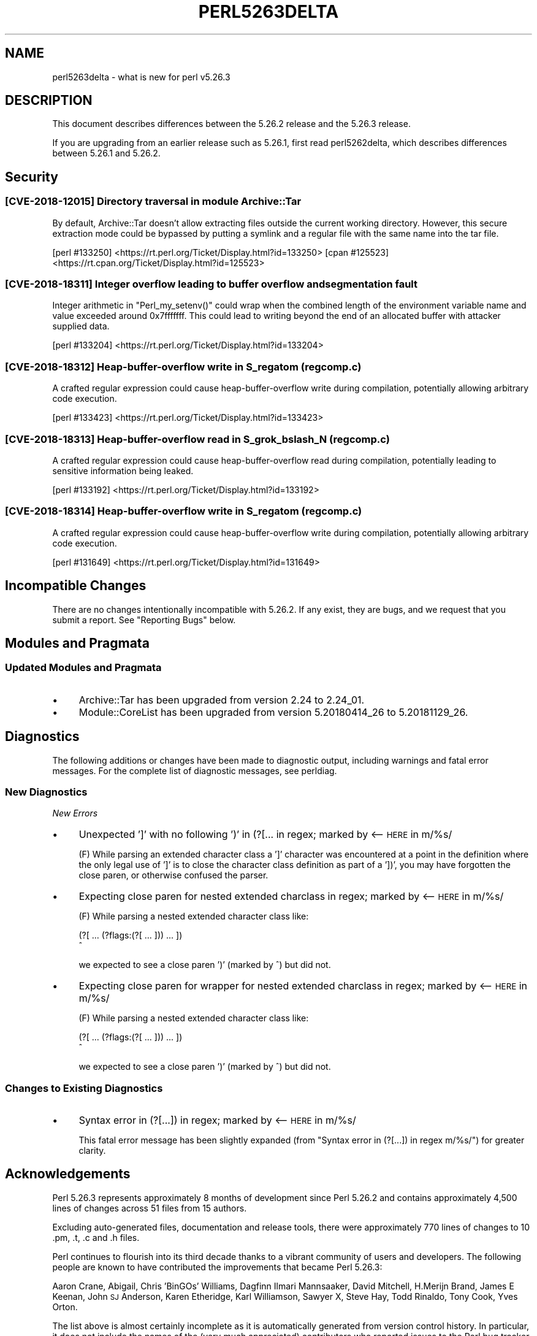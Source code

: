 .\" Automatically generated by Pod::Man 4.11 (Pod::Simple 3.35)
.\"
.\" Standard preamble:
.\" ========================================================================
.de Sp \" Vertical space (when we can't use .PP)
.if t .sp .5v
.if n .sp
..
.de Vb \" Begin verbatim text
.ft CW
.nf
.ne \\$1
..
.de Ve \" End verbatim text
.ft R
.fi
..
.\" Set up some character translations and predefined strings.  \*(-- will
.\" give an unbreakable dash, \*(PI will give pi, \*(L" will give a left
.\" double quote, and \*(R" will give a right double quote.  \*(C+ will
.\" give a nicer C++.  Capital omega is used to do unbreakable dashes and
.\" therefore won't be available.  \*(C` and \*(C' expand to `' in nroff,
.\" nothing in troff, for use with C<>.
.tr \(*W-
.ds C+ C\v'-.1v'\h'-1p'\s-2+\h'-1p'+\s0\v'.1v'\h'-1p'
.ie n \{\
.    ds -- \(*W-
.    ds PI pi
.    if (\n(.H=4u)&(1m=24u) .ds -- \(*W\h'-12u'\(*W\h'-12u'-\" diablo 10 pitch
.    if (\n(.H=4u)&(1m=20u) .ds -- \(*W\h'-12u'\(*W\h'-8u'-\"  diablo 12 pitch
.    ds L" ""
.    ds R" ""
.    ds C` ""
.    ds C' ""
'br\}
.el\{\
.    ds -- \|\(em\|
.    ds PI \(*p
.    ds L" ``
.    ds R" ''
.    ds C`
.    ds C'
'br\}
.\"
.\" Escape single quotes in literal strings from groff's Unicode transform.
.ie \n(.g .ds Aq \(aq
.el       .ds Aq '
.\"
.\" If the F register is >0, we'll generate index entries on stderr for
.\" titles (.TH), headers (.SH), subsections (.SS), items (.Ip), and index
.\" entries marked with X<> in POD.  Of course, you'll have to process the
.\" output yourself in some meaningful fashion.
.\"
.\" Avoid warning from groff about undefined register 'F'.
.de IX
..
.nr rF 0
.if \n(.g .if rF .nr rF 1
.if (\n(rF:(\n(.g==0)) \{\
.    if \nF \{\
.        de IX
.        tm Index:\\$1\t\\n%\t"\\$2"
..
.        if !\nF==2 \{\
.            nr % 0
.            nr F 2
.        \}
.    \}
.\}
.rr rF
.\"
.\" Accent mark definitions (@(#)ms.acc 1.5 88/02/08 SMI; from UCB 4.2).
.\" Fear.  Run.  Save yourself.  No user-serviceable parts.
.    \" fudge factors for nroff and troff
.if n \{\
.    ds #H 0
.    ds #V .8m
.    ds #F .3m
.    ds #[ \f1
.    ds #] \fP
.\}
.if t \{\
.    ds #H ((1u-(\\\\n(.fu%2u))*.13m)
.    ds #V .6m
.    ds #F 0
.    ds #[ \&
.    ds #] \&
.\}
.    \" simple accents for nroff and troff
.if n \{\
.    ds ' \&
.    ds ` \&
.    ds ^ \&
.    ds , \&
.    ds ~ ~
.    ds /
.\}
.if t \{\
.    ds ' \\k:\h'-(\\n(.wu*8/10-\*(#H)'\'\h"|\\n:u"
.    ds ` \\k:\h'-(\\n(.wu*8/10-\*(#H)'\`\h'|\\n:u'
.    ds ^ \\k:\h'-(\\n(.wu*10/11-\*(#H)'^\h'|\\n:u'
.    ds , \\k:\h'-(\\n(.wu*8/10)',\h'|\\n:u'
.    ds ~ \\k:\h'-(\\n(.wu-\*(#H-.1m)'~\h'|\\n:u'
.    ds / \\k:\h'-(\\n(.wu*8/10-\*(#H)'\z\(sl\h'|\\n:u'
.\}
.    \" troff and (daisy-wheel) nroff accents
.ds : \\k:\h'-(\\n(.wu*8/10-\*(#H+.1m+\*(#F)'\v'-\*(#V'\z.\h'.2m+\*(#F'.\h'|\\n:u'\v'\*(#V'
.ds 8 \h'\*(#H'\(*b\h'-\*(#H'
.ds o \\k:\h'-(\\n(.wu+\w'\(de'u-\*(#H)/2u'\v'-.3n'\*(#[\z\(de\v'.3n'\h'|\\n:u'\*(#]
.ds d- \h'\*(#H'\(pd\h'-\w'~'u'\v'-.25m'\f2\(hy\fP\v'.25m'\h'-\*(#H'
.ds D- D\\k:\h'-\w'D'u'\v'-.11m'\z\(hy\v'.11m'\h'|\\n:u'
.ds th \*(#[\v'.3m'\s+1I\s-1\v'-.3m'\h'-(\w'I'u*2/3)'\s-1o\s+1\*(#]
.ds Th \*(#[\s+2I\s-2\h'-\w'I'u*3/5'\v'-.3m'o\v'.3m'\*(#]
.ds ae a\h'-(\w'a'u*4/10)'e
.ds Ae A\h'-(\w'A'u*4/10)'E
.    \" corrections for vroff
.if v .ds ~ \\k:\h'-(\\n(.wu*9/10-\*(#H)'\s-2\u~\d\s+2\h'|\\n:u'
.if v .ds ^ \\k:\h'-(\\n(.wu*10/11-\*(#H)'\v'-.4m'^\v'.4m'\h'|\\n:u'
.    \" for low resolution devices (crt and lpr)
.if \n(.H>23 .if \n(.V>19 \
\{\
.    ds : e
.    ds 8 ss
.    ds o a
.    ds d- d\h'-1'\(ga
.    ds D- D\h'-1'\(hy
.    ds th \o'bp'
.    ds Th \o'LP'
.    ds ae ae
.    ds Ae AE
.\}
.rm #[ #] #H #V #F C
.\" ========================================================================
.\"
.IX Title "PERL5263DELTA 1"
.TH PERL5263DELTA 1 "2019-10-24" "perl v5.30.1" "Perl Programmers Reference Guide"
.\" For nroff, turn off justification.  Always turn off hyphenation; it makes
.\" way too many mistakes in technical documents.
.if n .ad l
.nh
.SH "NAME"
perl5263delta \- what is new for perl v5.26.3
.SH "DESCRIPTION"
.IX Header "DESCRIPTION"
This document describes differences between the 5.26.2 release and the 5.26.3
release.
.PP
If you are upgrading from an earlier release such as 5.26.1, first read
perl5262delta, which describes differences between 5.26.1 and 5.26.2.
.SH "Security"
.IX Header "Security"
.SS "[\s-1CVE\-2018\-12015\s0] Directory traversal in module Archive::Tar"
.IX Subsection "[CVE-2018-12015] Directory traversal in module Archive::Tar"
By default, Archive::Tar doesn't allow extracting files outside the current
working directory.  However, this secure extraction mode could be bypassed by
putting a symlink and a regular file with the same name into the tar file.
.PP
[perl #133250] <https://rt.perl.org/Ticket/Display.html?id=133250>
[cpan #125523] <https://rt.cpan.org/Ticket/Display.html?id=125523>
.SS "[\s-1CVE\-2018\-18311\s0] Integer overflow leading to buffer overflow and segmentation fault"
.IX Subsection "[CVE-2018-18311] Integer overflow leading to buffer overflow and segmentation fault"
Integer arithmetic in \f(CW\*(C`Perl_my_setenv()\*(C'\fR could wrap when the combined length
of the environment variable name and value exceeded around 0x7fffffff.  This
could lead to writing beyond the end of an allocated buffer with attacker
supplied data.
.PP
[perl #133204] <https://rt.perl.org/Ticket/Display.html?id=133204>
.SS "[\s-1CVE\-2018\-18312\s0] Heap-buffer-overflow write in S_regatom (regcomp.c)"
.IX Subsection "[CVE-2018-18312] Heap-buffer-overflow write in S_regatom (regcomp.c)"
A crafted regular expression could cause heap-buffer-overflow write during
compilation, potentially allowing arbitrary code execution.
.PP
[perl #133423] <https://rt.perl.org/Ticket/Display.html?id=133423>
.SS "[\s-1CVE\-2018\-18313\s0] Heap-buffer-overflow read in S_grok_bslash_N (regcomp.c)"
.IX Subsection "[CVE-2018-18313] Heap-buffer-overflow read in S_grok_bslash_N (regcomp.c)"
A crafted regular expression could cause heap-buffer-overflow read during
compilation, potentially leading to sensitive information being leaked.
.PP
[perl #133192] <https://rt.perl.org/Ticket/Display.html?id=133192>
.SS "[\s-1CVE\-2018\-18314\s0] Heap-buffer-overflow write in S_regatom (regcomp.c)"
.IX Subsection "[CVE-2018-18314] Heap-buffer-overflow write in S_regatom (regcomp.c)"
A crafted regular expression could cause heap-buffer-overflow write during
compilation, potentially allowing arbitrary code execution.
.PP
[perl #131649] <https://rt.perl.org/Ticket/Display.html?id=131649>
.SH "Incompatible Changes"
.IX Header "Incompatible Changes"
There are no changes intentionally incompatible with 5.26.2.  If any exist,
they are bugs, and we request that you submit a report.  See
\&\*(L"Reporting Bugs\*(R" below.
.SH "Modules and Pragmata"
.IX Header "Modules and Pragmata"
.SS "Updated Modules and Pragmata"
.IX Subsection "Updated Modules and Pragmata"
.IP "\(bu" 4
Archive::Tar has been upgraded from version 2.24 to 2.24_01.
.IP "\(bu" 4
Module::CoreList has been upgraded from version 5.20180414_26 to 5.20181129_26.
.SH "Diagnostics"
.IX Header "Diagnostics"
The following additions or changes have been made to diagnostic output,
including warnings and fatal error messages.  For the complete list of
diagnostic messages, see perldiag.
.SS "New Diagnostics"
.IX Subsection "New Diagnostics"
\fINew Errors\fR
.IX Subsection "New Errors"
.IP "\(bu" 4
Unexpected ']' with no following ')' in (?[... in regex; marked by <\-\- \s-1HERE\s0 in m/%s/
.Sp
(F) While parsing an extended character class a ']' character was encountered
at a point in the definition where the only legal use of ']' is to close the
character class definition as part of a '])', you may have forgotten the close
paren, or otherwise confused the parser.
.IP "\(bu" 4
Expecting close paren for nested extended charclass in regex; marked by <\-\- \s-1HERE\s0 in m/%s/
.Sp
(F) While parsing a nested extended character class like:
.Sp
.Vb 2
\&    (?[ ... (?flags:(?[ ... ])) ... ])
\&                             ^
.Ve
.Sp
we expected to see a close paren ')' (marked by ^) but did not.
.IP "\(bu" 4
Expecting close paren for wrapper for nested extended charclass in regex; marked by <\-\- \s-1HERE\s0 in m/%s/
.Sp
(F) While parsing a nested extended character class like:
.Sp
.Vb 2
\&    (?[ ... (?flags:(?[ ... ])) ... ])
\&                              ^
.Ve
.Sp
we expected to see a close paren ')' (marked by ^) but did not.
.SS "Changes to Existing Diagnostics"
.IX Subsection "Changes to Existing Diagnostics"
.IP "\(bu" 4
Syntax error in (?[...]) in regex; marked by <\-\- \s-1HERE\s0 in m/%s/
.Sp
This fatal error message has been slightly expanded (from \*(L"Syntax error in
(?[...]) in regex m/%s/\*(R") for greater clarity.
.SH "Acknowledgements"
.IX Header "Acknowledgements"
Perl 5.26.3 represents approximately 8 months of development since Perl 5.26.2
and contains approximately 4,500 lines of changes across 51 files from 15
authors.
.PP
Excluding auto-generated files, documentation and release tools, there were
approximately 770 lines of changes to 10 .pm, .t, .c and .h files.
.PP
Perl continues to flourish into its third decade thanks to a vibrant community
of users and developers.  The following people are known to have contributed
the improvements that became Perl 5.26.3:
.PP
Aaron Crane, Abigail, Chris 'BinGOs' Williams, Dagfinn Ilmari Mannsa\*oker, David
Mitchell, H.Merijn Brand, James E Keenan, John \s-1SJ\s0 Anderson, Karen Etheridge,
Karl Williamson, Sawyer X, Steve Hay, Todd Rinaldo, Tony Cook, Yves Orton.
.PP
The list above is almost certainly incomplete as it is automatically generated
from version control history.  In particular, it does not include the names of
the (very much appreciated) contributors who reported issues to the Perl bug
tracker.
.PP
Many of the changes included in this version originated in the \s-1CPAN\s0 modules
included in Perl's core.  We're grateful to the entire \s-1CPAN\s0 community for
helping Perl to flourish.
.PP
For a more complete list of all of Perl's historical contributors, please see
the \fI\s-1AUTHORS\s0\fR file in the Perl source distribution.
.SH "Reporting Bugs"
.IX Header "Reporting Bugs"
If you find what you think is a bug, you might check the perl bug database
at <https://rt.perl.org/> .  There may also be information at
<http://www.perl.org/> , the Perl Home Page.
.PP
If you believe you have an unreported bug, please run the perlbug program
included with your release.  Be sure to trim your bug down to a tiny but
sufficient test case.  Your bug report, along with the output of \f(CW\*(C`perl \-V\*(C'\fR,
will be sent off to perlbug@perl.org to be analysed by the Perl porting team.
.PP
If the bug you are reporting has security implications which make it
inappropriate to send to a publicly archived mailing list, then see
\&\*(L"\s-1SECURITY VULNERABILITY CONTACT INFORMATION\*(R"\s0 in perlsec
for details of how to report the issue.
.SH "Give Thanks"
.IX Header "Give Thanks"
If you wish to thank the Perl 5 Porters for the work we had done in Perl 5,
you can do so by running the \f(CW\*(C`perlthanks\*(C'\fR program:
.PP
.Vb 1
\&    perlthanks
.Ve
.PP
This will send an email to the Perl 5 Porters list with your show of thanks.
.SH "SEE ALSO"
.IX Header "SEE ALSO"
The \fIChanges\fR file for an explanation of how to view exhaustive details on
what changed.
.PP
The \fI\s-1INSTALL\s0\fR file for how to build Perl.
.PP
The \fI\s-1README\s0\fR file for general stuff.
.PP
The \fIArtistic\fR and \fICopying\fR files for copyright information.
